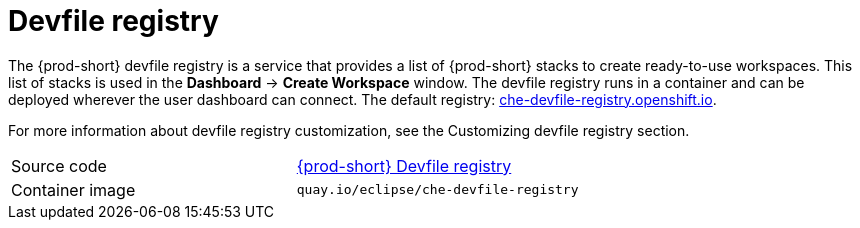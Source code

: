[id="devfile-registry_{context}"]
= Devfile registry

The {prod-short} devfile registry is a service that provides a list of {prod-short} stacks to create ready-to-use workspaces. This list of stacks is used in the  *Dashboard* -> *Create Workspace* window. The devfile registry runs in a container and can be deployed wherever the user dashboard can connect. The default registry: link:https://che-devfile-registry.openshift.io/[che-devfile-registry.openshift.io].

// TODO: add link to "Customizing devfile registry"
For more information about devfile registry customization, see the Customizing devfile registry section.

[cols=2*]
|===
| Source code
| link:https://github.com/eclipse/che-devfile-registry[{prod-short} Devfile registry]

| Container image
| `quay.io/eclipse/che-devfile-registry`
|===
